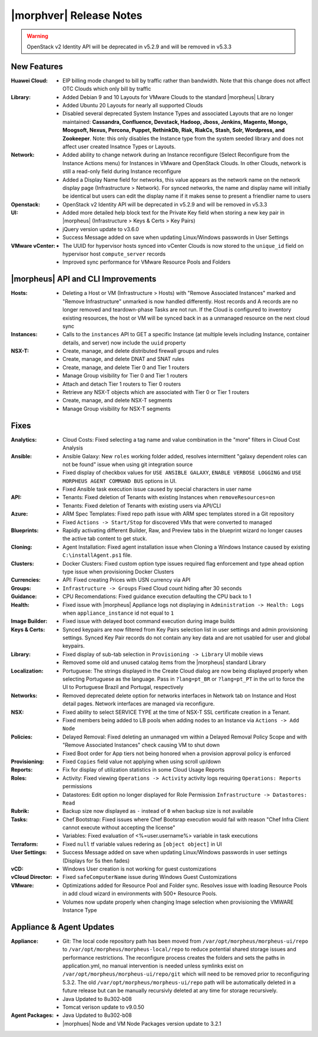 .. _Release Notes:

************************
|morphver| Release Notes
************************

.. No highlights this time, small update
  .. include:: highlights.rst

.. WARNING:: OpenStack v2 Identity API will be deprecated in v5.2.9 and will be removed in v5.3.3

New Features
============

:Huawei Cloud: - EIP billing mode changed to bill by traffic rather than bandwidth. Note that this change does not affect OTC Clouds which only bill by traffic
:Library: - Added Debian 9 and 10 Layouts for VMware Clouds to the standard |morpheus| Library
          - Added Ubuntu 20 Layouts for nearly all supported Clouds
          - Disabled several deprecated System Instance Types and associated Layouts that are no longer maintained: **Cassandra, Confluence, Devstack, Hadoop, Jboss, Jenkins, Magento, Mongo, Moogsoft, Nexus, Percona, Puppet, RethinkDb, Riak, RiakCs, Stash, Solr, Wordpress, and Zookeeper**. Note: this only disables the Instance type from the system seeded library and does not affect user created Insatnce Types or Layouts.
:Network: - Added ability to change network during an Instance reconfigure (Select Reconfigure from the Instance Actions menu) for Instances in VMware and OpenStack Clouds. In other Clouds, network is still a read-only field during Instance reconfigure
          - Added a Display Name field for networks, this value appears as the network name on the network display page (Infrastructure > Network). For synced networks, the name and display name will initially be identical but users can edit the display name if it makes sense to present a friendlier name to users
:Openstack: - OpenStack v2 Identity API will be deprecated in v5.2.9 and will be removed in v5.3.3
:UI: - Added more detailed help block text for the Private Key field when storing a new key pair in |morpheus| (Infrastructure > Keys & Certs > Key Pairs)
     - jQuery version update to v3.6.0
     - Success Message added on save when updating Linux/Windows passwords in User Settings
:VMware vCenter: - The UUID for hypervisor hosts synced into vCenter Clouds is now stored to the ``unique_id`` field on hypervisor host ``compute_server`` records
                 - Improved sync performance for VMware Resource Pools and Folders

|morpheus| API and CLI Improvements
===================================

:Hosts: - Deleting a Host or VM (Infrastructure > Hosts) with "Remove Associated Instances" marked and "Remove Infrastructure" unmarked is now handled differently. Host records and A records are no longer removed and teardown-phase Tasks are not run. If the Cloud is configured to inventory existing resources, the host or VM will be synced back in as a unmanaged resource on the next cloud sync
:Instances: - Calls to the ``instances`` API to GET a specific Instance (at multiple levels including Instance, container details, and server) now include the ``uuid`` property
:NSX-T: - Create, manage, and delete distributed firewall groups and rules
        - Create, manage, and delete DNAT and SNAT rules
        - Create, manage, and delete Tier 0 and Tier 1 routers
        - Manage Group visibility for Tier 0 and Tier 1 routers
        - Attach and detach Tier 1 routers to Tier 0 routers
        - Retrieve any NSX-T objects which are associated with Tier 0 or Tier 1 routers
        - Create, manage, and delete NSX-T segments
        - Manage Group visibility for NSX-T segments

Fixes
=====

:Analytics: - Cloud Costs: Fixed selecting a tag name and value combination in the "more" filters in Cloud Cost Analysis
:Ansible: - Ansible Galaxy: New ``roles`` working folder added, resolves intermittent "galaxy dependent roles can not be found" issue when using git integration source
          - Fixed display of checkbox values for ``USE ANSIBLE GALAXY``, ``ENABLE VERBOSE LOGGING`` and ``USE MORPHEUS AGENT COMMAND BUS`` options in UI. 
          - Fixed Ansible task execution issue caused by special characters in user name
:API: - Tenants: Fixed deletion of Tenants with existing Instances when ``removeResources=on``
      - Tenants: Fixed deletion of Tenants with existing users via API/CLI
:Azure: - ARM Spec Templates: Fixed repo path issue with ARM spec templates stored in a Git repository
        - Fixed ``Actions -> Start/Stop`` for discovered VMs that were converted to managed
:Blueprints: - Rapidly activating different Builder, Raw, and Preview tabs in the blueprint wizard no longer causes the active tab content to get stuck.
:Cloning: - Agent Installation: Fixed agent installation issue when Cloning a Windows Instance caused by existing ``C:\installAgent.ps1`` file.
:Clusters: - Docker Clusters: Fixed custom option type issues required flag enforcement and type ahead option type issue when provisioning Docker Clusters
:Currencies: - API: Fixed creating Prices with USN currency via API
:Groups: - ``Infrastructure -> Groups`` Fixed Cloud count hiding after 30 seconds
:Guidance: - CPU Recomendations: Fixed guidance execution defaulting the CPU back to 1
:Health: - Fixed issue with |morpheus| Appliance logs not displaying in ``Administration -> Health: Logs`` when ``appliance_instance`` id not equal to ``1``
:Image Builder: - Fixed issue with delayed boot command execution during image builds
:Keys & Certs: - Synced keypairs are now filtered from Key Pairs selection list in user settings and admin provisioning settings. Synced Key Pair records do not contain any key data and are not usabled for user and global keypairs.
:Library: - Fixed display of sub-tab selection in ``Provisioning -> Library`` UI mobile views
          - Removed some old and unused catalog items from the |morpheus| standard Library
:Localization: - Portuguese: The strings displayed in the Create Cloud dialog are now being displayed properly when selecting Portuguese as the language. Pass in ``?lang=pt_BR`` or ``?lang=pt_PT`` in the url to force the UI to Portuguese Brazil and Portugal, respectively
:Networks:  - Removed deprecated delete option for networks interfaces in Network tab on Instance and Host detail pages. Network interfaces are managed via reconfigure.
:NSX: - Fixed ability to select SERVICE TYPE at the time of NSX-T SSL certificate creation in a Tenant.
      - Fixed members being added to LB pools when adding nodes to an Instance via ``Actions -> Add Node``
:Policies: - Delayed Removal: Fixed deleting an unmanaged vm within a Delayed Removal Policy Scope and with "Remove Associated Instances" check causing VM to shut down
           - Fixed Boot order for App tiers not being honored when a provision approval policy is enforced
:Provisioning: - Fixed ``Copies`` field value not applying when using scroll up/down
:Reports: - Fix for display of utilization statistics in some Cloud Usage Reports
:Roles: - Activity: Fixed viewing ``Operations -> Activity`` activity logs requiring ``Operations: Reports`` permissions
        - Datastores: Edit option no longer displayed for Role Permission ``Infrastructure -> Datastores: Read``
:Rubrik: - Backup size now displayed as ``-`` instead of ``0`` when backup size is not available
:Tasks: - Chef Bootstrap: Fixed issues where Chef Bootsrap execution would fail with reason "Chef Infra Client cannot execute without accepting the license"
        - Variables: Fixed evaluation of <%=user.username%> variable in task executions
:Terraform: - Fixed ``null`` tf variable values redering as ``[object object]`` in UI 
:User Settings: - Success Message added on save when updating Linux/Windows passwords in user settings (Displays for 5s then fades)
:vCD: - Windows User creation is not working for guest customizations
:vCloud Director: - Fixed ``safeComputerName`` issue during Windows Guest Customizations
:VMware: - Optimizations added for Resource Pool and Folder sync. Resolves issue with loading Resource Pools in add cloud wizard in environments with 500+ Resource Pools.
         - Volumes now update properly when changing Image selection when provisioning the VMWARE Instance Type

Appliance & Agent Updates
=========================

:Appliance: - Git: The local code repository path has been moved from ``/var/opt/morpheus/morpheus-ui/repo`` to ``/var/opt/morpheus/morpheus-local/repo`` to reduce potential shared storage issues and performance restrictions. The reconfigure process creates the folders and sets the paths in application.yml, no manual intervention is needed unless symlinks exist on ``/var/opt/morpheus/morpheus-ui/repo/git`` which will need to be removed prior to reconfiguring 5.3.2. The old ``/var/opt/morpheus/morpheus-ui/repo`` path will be automatically deleted in a future release but can be manually recursivly deleted at any time for storage recursively.
            - Java Updated to 8u302-b08
            - Tomcat verison update to v9.0.50
            
:Agent Packages: - Java Updated to 8u302-b08
                 - |morphues| Node and VM Node Packages version update to 3.2.1

